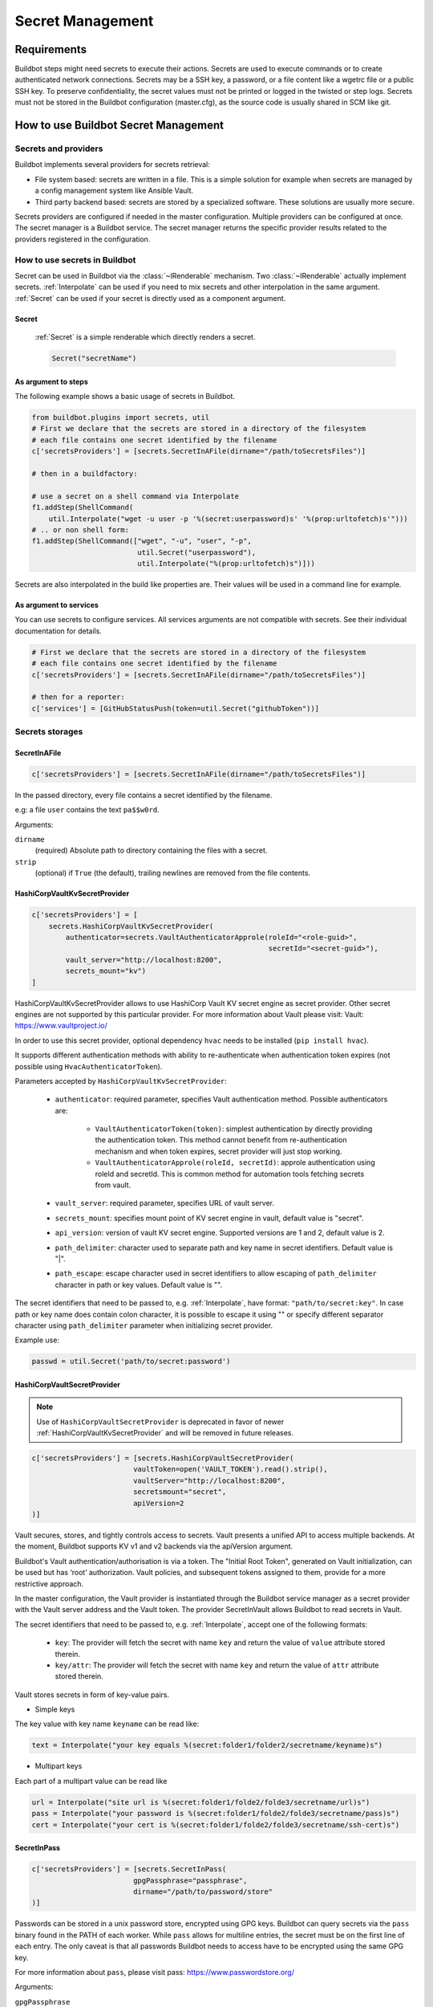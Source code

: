 
.. _secretManagement:

=================
Secret Management
=================

Requirements
============

Buildbot steps might need secrets to execute their actions.
Secrets are used to execute commands or to create authenticated network connections.
Secrets may be a SSH key, a password, or a file content like a wgetrc file or a public SSH key.
To preserve confidentiality, the secret values must not be printed or logged in the twisted or step logs.
Secrets must not be stored in the Buildbot configuration (master.cfg), as the source code is usually shared in SCM like git.

How to use Buildbot Secret Management
=====================================

Secrets and providers
---------------------

Buildbot implements several providers for secrets retrieval:

- File system based: secrets are written in a file.
  This is a simple solution for example when secrets are managed by a config management system like Ansible Vault.

- Third party backend based: secrets are stored by a specialized software.
  These solutions are usually more secure.

Secrets providers are configured if needed in the master configuration.
Multiple providers can be configured at once.
The secret manager is a Buildbot service.
The secret manager returns the specific provider results related to the providers registered in the configuration.

How to use secrets in Buildbot
------------------------------

Secret can be used in Buildbot via the :class:`~IRenderable` mechanism.
Two :class:`~IRenderable` actually implement secrets.
:ref:`Interpolate` can be used if you need to mix secrets and other interpolation in the same argument.
:ref:`Secret` can be used if your secret is directly used as a component argument.

.. _Secret:

Secret
``````
    :ref:`Secret` is a simple renderable which directly renders a secret.

    .. code-block:: python

        Secret("secretName")

As argument to steps
````````````````````
The following example shows a basic usage of secrets in Buildbot.

.. code-block:: python

    from buildbot.plugins import secrets, util
    # First we declare that the secrets are stored in a directory of the filesystem
    # each file contains one secret identified by the filename
    c['secretsProviders'] = [secrets.SecretInAFile(dirname="/path/toSecretsFiles")]

    # then in a buildfactory:

    # use a secret on a shell command via Interpolate
    f1.addStep(ShellCommand(
        util.Interpolate("wget -u user -p '%(secret:userpassword)s' '%(prop:urltofetch)s'")))
    # .. or non shell form:
    f1.addStep(ShellCommand(["wget", "-u", "user", "-p",
                             util.Secret("userpassword"),
                             util.Interpolate("%(prop:urltofetch)s")]))

Secrets are also interpolated in the build like properties are.
Their values will be used in a command line for example.

As argument to services
```````````````````````

You can use secrets to configure services.
All services arguments are not compatible with secrets.
See their individual documentation for details.

.. code-block:: python

    # First we declare that the secrets are stored in a directory of the filesystem
    # each file contains one secret identified by the filename
    c['secretsProviders'] = [secrets.SecretInAFile(dirname="/path/toSecretsFiles")]

    # then for a reporter:
    c['services'] = [GitHubStatusPush(token=util.Secret("githubToken"))]

Secrets storages
----------------

.. _SecretInAFile:

SecretInAFile
`````````````

.. code-block:: python

    c['secretsProviders'] = [secrets.SecretInAFile(dirname="/path/toSecretsFiles")]

In the passed directory, every file contains a secret identified by the filename.

e.g: a file ``user`` contains the text ``pa$$w0rd``.

Arguments:

``dirname``
  (required) Absolute path to directory containing the files with a secret.

``strip``
  (optional) if ``True`` (the default), trailing newlines are removed from the file contents.

.. _HashiCorpVaultKvSecretProvider:

HashiCorpVaultKvSecretProvider
``````````````````````````````

.. code-block:: python

    c['secretsProviders'] = [
        secrets.HashiCorpVaultKvSecretProvider(
            authenticator=secrets.VaultAuthenticatorApprole(roleId="<role-guid>",
                                                            secretId="<secret-guid>"),
            vault_server="http://localhost:8200",
            secrets_mount="kv")
    ]

HashiCorpVaultKvSecretProvider allows to use HashiCorp Vault KV secret engine as secret provider.
Other secret engines are not supported by this particular provider.
For more information about Vault please visit: _`Vault`: https://www.vaultproject.io/

In order to use this secret provider, optional dependency ``hvac`` needs to be installed (``pip install hvac``).

It supports different authentication methods with ability to re-authenticate when authentication token expires (not possible using ``HvacAuthenticatorToken``).

Parameters accepted by ``HashiCorpVaultKvSecretProvider``:

 - ``authenticator``: required parameter, specifies Vault authentication method.
   Possible authenticators are:

    - ``VaultAuthenticatorToken(token)``: simplest authentication by directly providing the authentication token.
      This method cannot benefit from re-authentication mechanism and when token expires, secret provider will just stop working.

    - ``VaultAuthenticatorApprole(roleId, secretId)``: approle authentication using roleId and secretId.
      This is common method for automation tools fetching secrets from vault.

 - ``vault_server``: required parameter, specifies URL of vault server.

 - ``secrets_mount``: specifies mount point of KV secret engine in vault, default value is "secret".

 - ``api_version``: version of vault KV secret engine.
   Supported versions are 1 and 2, default value is 2.

 - ``path_delimiter``: character used to separate path and key name in secret identifiers.
   Default value is "|".

 - ``path_escape``: escape character used in secret identifiers to allow escaping of ``path_delimiter`` character in path or key values.
   Default value is "\".

The secret identifiers that need to be passed to, e.g. :ref:`Interpolate`, have format: ``"path/to/secret:key"``.
In case path or key name does contain colon character, it is possible to escape it using "\" or specify different separator character using ``path_delimiter`` parameter when initializing secret provider.

Example use:

.. code-block:: python

    passwd = util.Secret('path/to/secret:password')

.. _HashiCorpVaultSecretProvider:

HashiCorpVaultSecretProvider
````````````````````````````

.. note:: Use of ``HashiCorpVaultSecretProvider`` is deprecated in favor of newer :ref:`HashiCorpVaultKvSecretProvider` and will be removed in future releases.

.. code-block:: python

    c['secretsProviders'] = [secrets.HashiCorpVaultSecretProvider(
                            vaultToken=open('VAULT_TOKEN').read().strip(),
                            vaultServer="http://localhost:8200",
                            secretsmount="secret",
                            apiVersion=2
    )]

Vault secures, stores, and tightly controls access to secrets.
Vault presents a unified API to access multiple backends.
At the moment, Buildbot supports KV v1 and v2 backends via the apiVersion argument.

Buildbot's Vault authentication/authorisation is via a token.
The "Initial Root Token", generated on Vault initialization, can be used but has ‘root’ authorization.
Vault policies, and subsequent tokens assigned to them, provide for a more restrictive approach.

In the master configuration, the Vault provider is instantiated through the Buildbot service manager as a secret provider with the Vault server address and the Vault token.
The provider SecretInVault allows Buildbot to read secrets in Vault.

The secret identifiers that need to be passed to, e.g. :ref:`Interpolate`, accept one of the following
formats:

 - ``key``: The provider will fetch the secret with name ``key`` and return the value of ``value`` attribute stored therein.

 - ``key/attr``: The provider will fetch the secret with name ``key`` and return the value of ``attr`` attribute stored therein.

Vault stores secrets in form of key-value pairs.

- Simple keys

.. image:: ../_images/vault_simple_key.png

The key value with key name ``keyname`` can be read like:

.. code-block:: python

    text = Interpolate("your key equals %(secret:folder1/folder2/secretname/keyname)s")

- Multipart keys

.. image:: ../_images/vault_multipart_key.png

Each part of a multipart value can be read like

.. code-block:: python

    url = Interpolate("site url is %(secret:folder1/folde2/folde3/secretname/url)s")
    pass = Interpolate("your password is %(secret:folder1/folde2/folde3/secretname/pass)s")
    cert = Interpolate("your cert is %(secret:folder1/folde2/folde3/secretname/ssh-cert)s")


.. _SecretInPass:

SecretInPass
`````````````

.. code-block:: python

    c['secretsProviders'] = [secrets.SecretInPass(
                            gpgPassphrase="passphrase",
                            dirname="/path/to/password/store"
    )]

Passwords can be stored in a unix password store, encrypted using GPG keys.
Buildbot can query secrets via the ``pass`` binary found in the PATH of each worker.
While ``pass`` allows for multiline entries, the secret must be on the first line of each entry.
The only caveat is that all passwords Buildbot needs to access have to be encrypted using the same GPG key.

For more information about ``pass``, please visit _`pass`: https://www.passwordstore.org/

Arguments:

``gpgPassphrase``
  (optional) Pass phrase to the GPG decryption key, if any

``dirname``
  (optional) Absolute path to the password store directory, defaults to ~/.password-store

How to populate secrets in a build
----------------------------------

To populate secrets in files during a build, 2 steps are used to create and delete the files on the worker.
The files will be automatically deleted at the end of the build.

.. code-block:: python

        f = BuildFactory()
        with f.withSecrets(secrets_list):
            f.addStep(step_definition)

 or

.. code-block:: python

        f = BuildFactory()
        f.addSteps([list_of_step_definitions], withSecrets=secrets_list)

In both cases the secrets_list is a list of (secret path, secret value) tuples.

.. code-block:: python

        secrets_list = [('/first/path', Interpolate('write something and %(secret:somethingmore)s')),
                        ('/second/path', Interpolate('%(secret:othersecret)s'))]

The Interpolate class is used to render the value during the build execution.

How to configure a Vault instance
---------------------------------

Vault being a very generic system, it can be complex to install for the first time.
Here is a simple tutorial to install the minimal Vault to use with Buildbot.

Use Docker to install Vault
```````````````````````````

A Docker image is available to help users installing Vault.
Without any arguments, the command launches a Docker Vault developer instance, easy to use and test the functions.
The developer version is already initialized and unsealed.
To launch a Vault server please refer to the VaultDocker_ documentation:

.. _vaultDocker: https://hub.docker.com/_/vault/

In a shell:

.. code-block:: shell

    docker run vault

Starting the vault instance
```````````````````````````

Once the Docker image is created, launch a shell terminal on the Docker image:

.. code-block:: shell

      docker exec -i -t ``docker_vault_image_name`` /bin/sh

Then, export the environment variable VAULT_ADDR needed to init Vault.

.. code-block:: shell

      export VAULT_ADDR='vault.server.adress'

Writing secrets
```````````````

By default the official docker instance of Vault is initialized with a mount path of 'secret', a KV v1 secret engine, and a second KV engine (v2) at 'secret/data'.
Currently, Buildbot is "hard wired" to expect KV v2 engines to reside within this "data" sub path.
Provision is made to set a top level path via the "secretsmount" argument: defaults to "secret".
To add a new secret:

.. code-block:: shell

      vault kv put secret/new_secret_key value=new_secret_value
